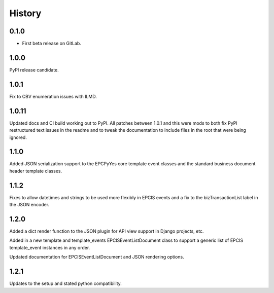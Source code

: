 =======
History
=======

0.1.0
------------------

* First beta release on GitLab.

1.0.0
------------------

PyPI release candidate.

1.0.1
------------------

Fix to CBV enumeration issues with ILMD.

1.0.11
-------------------
Updated docs and CI build working out to PyPI.  All patches
between 1.0.1 and this were mods to both fix PyPI restructured
text issues in the readme and to tweak the documentation
to include files in the root that were being ignored.

1.1.0
--------------------
Added JSON serialization support to the EPCPyYes core
template event classes and the standard business document header
template classes.

1.1.2
--------------------
Fixes to allow datetimes and strings to be used more flexibly in
EPCIS events and a fix to the bizTransactionList label in the
JSON encoder.

1.2.0
--------------------
Added a dict render function to the JSON plugin for API view support
in Django projects, etc.

Added in a new template and template_events EPCISEventListDocument class
to support a generic list of EPCIS template_event instances in any order.

Updated documentation for EPCISEventListDocument and JSON rendering
options.

1.2.1
---------------------
Updates to the setup and stated python compatibility.